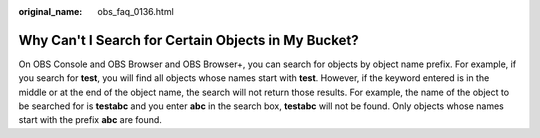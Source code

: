 :original_name: obs_faq_0136.html

.. _obs_faq_0136:

Why Can't I Search for Certain Objects in My Bucket?
====================================================

On OBS Console and OBS Browser and OBS Browser+, you can search for objects by object name prefix. For example, if you search for **test**, you will find all objects whose names start with **test**. However, if the keyword entered is in the middle or at the end of the object name, the search will not return those results. For example, the name of the object to be searched for is **testabc** and you enter **abc** in the search box, **testabc** will not be found. Only objects whose names start with the prefix **abc** are found.
